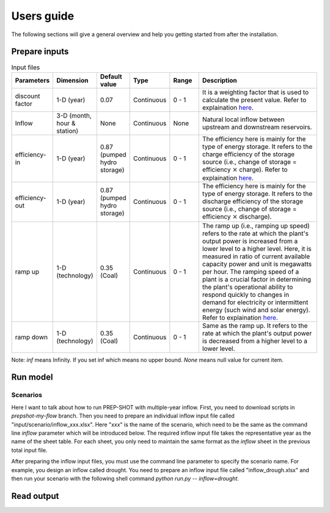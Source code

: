 .. _Users_guide:

Users guide
==============

The following sections will give a general overview and help you getting started from after
the installation.

Prepare inputs
-----------------

.. list-table:: Input files
   :widths: 10 10 10 10 10 50
   :header-rows: 1

   * - Parameters
     - Dimension 
     - Default value
     - Type
     - Range
     - Description
   * - discount factor
     - 1-D (year)
     - 0.07
     - Continuous
     - 0 - 1
     - It is a weighting factor that is used to calculate the present value. Refer to explaination `here <https://www.wallstreetprep.com/knowledge/discount-factor/>`_.
   * - Inflow
     - 3-D (month, hour & station) 
     - None
     - Continuous
     - None
     - Natural local inflow between upstream and downstream reservoirs.
   * - efficiency-in
     - 1-D (year)
     - 0.87 (pumped hydro storage)
     - Continuous
     - 0 - 1
     - The efficiency here is mainly for the type of energy storage. It refers to the charge efficiency of the storage source (i.e., change of storage = efficiency :math:`\times` charge). Refer to explaination `here <https://www.sciencedirect.com/topics/engineering/round-trip-efficiency>`_.
   * - efficiency-out
     - 1-D (year)
     - 0.87 (pumped hydro storage)
     - Continuous
     - 0 - 1
     - The efficiency here is mainly for the type of energy storage. It refers to the discharge efficiency of the storage source (i.e., change of storage = efficiency :math:`\times` discharge).
   * - ramp up
     - 1-D (technology)
     - 0.35 (Coal)
     - Continuous
     - 0 - 1
     - The ramp up (i.e., ramping up speed) refers to the rate at which the plant's output power is increased from a lower level to a higher level. Here, it is measured in ratio of current available capacity power and unit is megawatts per hour. The ramping speed of a plant is a crucial factor in determining the plant's operational ability to respond quickly to changes in demand for electricity or intermittent energy (such wind and solar energy). Refer to explaination `here <https://www.nrel.gov/docs/fy20osti/77639.pdf>`_.
   * - ramp down
     - 1-D (technology)
     - 0.35 (Coal)
     - Continuous
     - 0 - 1
     - Same as the ramp up. It refers to the rate at which the plant's output power is decreased from a higher level to a lower level.

Note: `inf` means Infinity. If you set inf which means no upper bound. `None` means null value for current item.

Run model
----------------

Scenarios
####################

Here I want to talk about how to run PREP-SHOT with multiple-year inflow. First, you need to download scripts in `prepshot-my-flow` branch. Then you need to prepare an individual inflow input file called "input/scenario/inflow_xxx.xlsx". Here "xxx" is the name of the scenario, which need to be the same as the command line `inflow` parameter which will be introduced below. The required inflow input file takes the representative year as the name of the sheet table. For each sheet, you only need to maintain the same format as the `inflow` sheet in the previous total input file.   

After preparing the inflow input files, you must use the command line parameter to specify the scenario name. For example, you design an inflow called drought. You need to prepare an inflow input file called "inflow_drough.xlsx" and then run your scenario with the following shell command `python run.py -- inflow=drought`.

Read output
--------------
